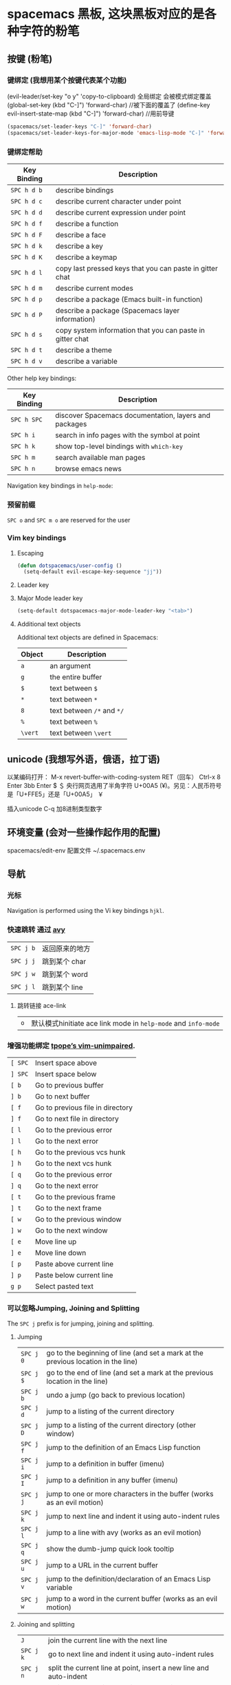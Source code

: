 * spacemacs 黑板, 这块黑板对应的是各种字符的粉笔
** 按键 (粉笔)
*** 键绑定 (我想用某个按键代表某个功能)
    (evil-leader/set-key "o y" 'copy-to-clipboard)
    全局绑定 会被模式绑定覆盖
     (global-set-key (kbd "C-]") 'forward-char)
     //被下面的覆盖了
     (define-key evil-insert-state-map (kbd "C-]") 'forward-char)
     //用前导键
  #+BEGIN_SRC emacs-lisp
    (spacemacs/set-leader-keys "C-]" 'forward-char)
    (spacemacs/set-leader-keys-for-major-mode 'emacs-lisp-mode "C-]" 'forward-char)
  #+END_SRC
*** 键绑定帮助
  | Key Binding | Description                                               |
  |-------------+-----------------------------------------------------------|
  | ~SPC h d b~ | describe bindings                                         |
  | ~SPC h d c~ | describe current character under point                    |
  | ~SPC h d d~ | describe current expression under point                   |
  | ~SPC h d f~ | describe a function                                       |
  | ~SPC h d F~ | describe a face                                           |
  | ~SPC h d k~ | describe a key                                            |
  | ~SPC h d K~ | describe a keymap                                         |
  | ~SPC h d l~ | copy last pressed keys that you can paste in gitter chat  |
  | ~SPC h d m~ | describe current modes                                    |
  | ~SPC h d p~ | describe a package (Emacs built-in function)              |
  | ~SPC h d P~ | describe a package (Spacemacs layer information)          |
  | ~SPC h d s~ | copy system information that you can paste in gitter chat |
  | ~SPC h d t~ | describe a theme                                          |
  | ~SPC h d v~ | describe a variable                                       |

  Other help key bindings:

  | Key Binding | Description                                           |
  |-------------+-------------------------------------------------------|
  | ~SPC h SPC~ | discover Spacemacs documentation, layers and packages |
  | ~SPC h i~   | search in info pages with the symbol at point         |
  | ~SPC h k~   | show top-level bindings with =which-key=              |
  | ~SPC h m~   | search available man pages                            |
  | ~SPC h n~   | browse emacs news                                     |

  Navigation key bindings in =help-mode=:

*** 预留前缀
    ~SPC o~ and ~SPC m o~ are reserved for the user
*** Vim key bindings
**** Escaping
     #+BEGIN_SRC emacs-lisp
       (defun dotspacemacs/user-config ()
         (setq-default evil-escape-key-sequence "jj"))
     #+END_SRC

**** Leader key
**** Major Mode leader key
     #+BEGIN_SRC emacs-lisp
       (setq-default dotspacemacs-major-mode-leader-key "<tab>")
     #+END_SRC

**** Additional text objects
     Additional text objects are defined in Spacemacs:

     | Object  | Description                |
     |---------+----------------------------|
     | ~a~     | an argument                |
     | ~g~     | the entire buffer          |
     | ~$~     | text between =$=           |
     | ~*~     | text between =*=           |
     | ~8~     | text between =/*= and =*/= |
     | ~%~     | text between =%=           |
     | ~\vert~ | text between =\vert=       |

** unicode (我想写外语，俄语，拉丁语)
   以某编码打开： M-x revert-buffer-with-coding-system RET（回车）
   Ctrl-x 8 Enter 3bb Enter
   $ ＄ 央行网页选用了半角字符 U+00A5 (¥)。另见：人民币符号是「U+FFE5」还是「U+00A5」 ￥
   
   插入unicode C-q 加8进制类型数字
** 环境变量 (会对一些操作起作用的配置)
   spacemacs/edit-env 
   配置文件  ~/.spacemacs.env
** 导航 
*** 光标
    Navigation is performed using the Vi key bindings ~hjkl~.
*** 快速跳转 通过 [[https://github.com/abo-abo/avy][avy]] 
    | ~SPC j b~   | 返回原来的地方 |
    | ~SPC j j~   | 跳到某个 char  |
    | ~SPC j w~   | 跳到某个  word |
    | ~SPC j l~   | 跳到某个  line |

**** 跳转链接 ace-link 
     | ~o~         | 默认模式hinitiate ace link mode in =help-mode= and =info-mode= |

*** 增强功能绑定 [[https://github.com/tpope/vim-unimpaired][tpope’s vim-unimpaired]].
    | ~[ SPC~     | Insert space above               |
    | ~] SPC~     | Insert space below               |
    | ~[ b~       | Go to previous buffer            |
    | ~] b~       | Go to next buffer                |
    | ~[ f~       | Go to previous file in directory |
    | ~] f~       | Go to next file in directory     |
    | ~[ l~       | Go to the previous error         |
    | ~] l~       | Go to the next error             |
    | ~[ h~       | Go to the previous vcs hunk      |
    | ~] h~       | Go to the next vcs hunk          |
    | ~[ q~       | Go to the previous error         |
    | ~] q~       | Go to the next error             |
    | ~[ t~       | Go to the previous frame         |
    | ~] t~       | Go to the next frame             |
    | ~[ w~       | Go to the previous window        |
    | ~] w~       | Go to the next window            |
    | ~[ e~       | Move line up                     |
    | ~] e~       | Move line down                   |
    | ~[ p~       | Paste above current line         |
    | ~] p~       | Paste below current line         |
    | ~g p~       | Select pasted text               |

*** 可以忽略Jumping, Joining and Splitting
    The ~SPC j~ prefix is for jumping, joining and splitting.

**** Jumping
     | ~SPC j 0~   | go to the beginning of line (and set a mark at the previous location in the line) |
     | ~SPC j $~   | go to the end of line (and set a mark at the previous location in the line)       |
     | ~SPC j b~   | undo a jump (go back to previous location)                                        |
     | ~SPC j d~   | jump to a listing of the current directory                                        |
     | ~SPC j D~   | jump to a listing of the current directory (other window)                         |
     | ~SPC j f~   | jump to the definition of an Emacs Lisp function                                  |
     | ~SPC j i~   | jump to a definition in buffer (imenu)                                            |
     | ~SPC j I~   | jump to a definition in any buffer (imenu)                                        |
     | ~SPC j j~   | jump to one or more characters in the buffer (works as an evil motion)            |
     | ~SPC j k~   | jump to next line and indent it using auto-indent rules                           |
     | ~SPC j l~   | jump to a line with avy (works as an evil motion)                                 |
     | ~SPC j q~   | show the dumb-jump quick look tooltip                                             |
     | ~SPC j u~   | jump to a URL in the current buffer                                               |
     | ~SPC j v~   | jump to the definition/declaration of an Emacs Lisp variable                      |
     | ~SPC j w~   | jump to a word in the current buffer (works as an evil motion)                    |

**** Joining and splitting
     | ~J~         | join the current line with the next line                                 |
     | ~SPC j k~   | go to next line and indent it using auto-indent rules                    |
     | ~SPC j n~   | split the current line at point, insert a new line and auto-indent       |
     | ~SPC j o~   | split the current line at point but let point on current line            |
     | ~SPC j s~   | split a quoted string or s-expression in place                           |
     | ~SPC j S~   | split a quoted string or s-expression, insert a new line and auto-indent |

*** 窗口操作 SPC w 
    黄金分割 golden-ratio

*** 缓存和文件　Buffers and Files
**** Buffers manipulation key bindings
     Buffer manipulation commands (start with ~b~):

     | Key Binding     | Description                                                              |
     |-----------------+--------------------------------------------------------------------------|
     | ~SPC TAB~       | switch to alternate buffer in the current window (switch back and forth) |
     | ~SPC b b~       | switch to a buffer                                                       |
     | ~SPC b d~       | kill the current buffer (does not delete the visited file)               |
     | ~SPC u SPC b d~ | kill the current buffer and window (does not delete the visited file)    |
     | ~SPC b D~       | kill a visible buffer using [[https://github.com/abo-abo/ace-window][ace-window]]                                   |
     | ~SPC u SPC b D~ | kill a visible buffer and its window using [[https://github.com/abo-abo/ace-window][ace-window]]                    |
     | ~SPC b C-d~     | kill other buffers                                                       |
     | ~SPC b C-D~     | kill buffers using a regular expression                                  |
     | ~SPC b e~       | erase the content of the buffer (ask for confirmation)                   |
     | ~SPC b h~       | open =*spacemacs*= home buffer                                           |
     | ~SPC b H~       | open or select the =*Help*= buffer                                       |
     | ~SPC b n~       | switch to next buffer avoiding special buffers                           |
     | ~SPC b m~       | open =*Messages*= buffer                                                 |
     | ~SPC u SPC b m~ | kill all buffers and windows except the current one                      |
     | ~SPC b M~       | kill all buffers matching the regexp                                     |
     | ~SPC b p~       | switch to previous buffer avoiding special buffers                       |
     | ~SPC b P~       | copy clipboard and replace buffer (useful when pasting from a browser)   |
     | ~SPC b R~       | revert the current buffer (reload from disk)                             |
     | ~SPC b s~       | switch to the =*scratch*= buffer (create it if needed)                   |
     | ~SPC b u~       | reopen the most recently killed file buffer                              |
     | ~SPC b w~       | toggle read-only (writable state)                                        |
     | ~SPC b x~       | kill the current buffer and window (does not delete the visited file)    |
     | ~SPC b Y~       | copy whole buffer to clipboard (useful when copying to a browser)        |
     | ~z f~           | Make current function or comments visible in buffer as much as possible  |

**** 文件操作
**** 框架操作 Frame manipulation commands (start with ~F~): 
**** 配置文件操作 SPC f e
     Convenient key bindings are located under the prefix ~SPC f e~ to quickly
     navigate between =Emacs= and Spacemacs specific files.

*** 书签 SPC f b
    | ~C-d~       | delete the selected bookmark                 |
    | ~C-e~       | edit the selected bookmark                   |
    | ~C-f~       | toggle filename location                     |
    | ~C-o~       | open the selected bookmark in another window |

    To save a new bookmark, just type the name of the bookmark and press ~RET~.

*** 视图文档
    =doc-view-mode= is a built-in major mode to view DVI, PostScript (PS), PDF,
    OpenDocument, and Microsoft Office documents.

    | Key Binding | Description                              |
    |-------------+------------------------------------------|
    | ~/~         | search forward                           |
    | ~?~         | search backward                          |
    | ~+~         | enlarge                                  |
    | ~-~         | shrink                                   |
    | ~gg~        | go to first page                         |
    | ~G~         | go to last page                          |
    | ~gt~        | go to page number                        |
    | ~h~         | previous page                            |
    | ~H~         | adjust to height                         |
    | ~j~         | next line                                |
    | ~k~         | previous line                            |
    | ~K~         | kill proc and buffer                     |
    | ~l~         | next page                                |
    | ~n~         | go to next search occurrence             |
    | ~N~         | go to previous search occurrence         |
    | ~P~         | fit page to window                       |
    | ~r~         | revert                                   |
    | ~W~         | adjust to width                          |
    | ~C-d~       | scroll down                              |
    | ~C-k~       | kill proc                                |
    | ~C-u~       | scroll up                                |
    | ~C-c C-c~   | toggle display text and image display    |
    | ~C-c C-t~   | open new buffer with doc’s text contents |

** 自动保存
*** Frequency of auto-saving
    By default auto-saving of files is performed every 300 characters and
    every 30 seconds of idle time which can be changed by setting to a
    new value the variables =auto-save-interval= and =auto-save-timeout=
    respectively.

*** Location of auto-saved files
    Auto-save of modified files can be performed in-place on the original file
    itself /or/ in the cache directory (in this case the original file will remain
    unsaved). By default Spacemacs auto-save the file in the cache directory.

    To modify the location set the variable =dotspacemacs-auto-save-file-location=
    to =original= or =cache=.

    Local files are auto-saved in a sub-directory called =site= in the =cache=
    directory whereas remote files (i.e. files edited over TRAMP) are auto-saved
    in a sub-directory called =dist=.

*** Disable auto-save
    To disable auto-saving set the variable =dotspacemacs-auto-save-file-location=
    to =nil=.

    You can toggle auto-save in a buffer by calling the command =auto-save-mode=.

** 搜索SPC s
*** 搜索工具
**** 有用的功能
     | ~SPC r l~              | 重新显示上次的搜索结果                                       |
     | ~SPC r s~ or ~SPC s l~ | resume search buffer (completion or converted search buffer) |
     | ~SPC s `~              | 返回原来的地方            |
*** 通过语义列出符号 Listing symbols by semantic SPC s j
** 编辑
*** 粘贴文本
**** 上下文粘贴
     打开配置　 =dotspacemacs-enable-paste-transient-state= to =t=

     | ~p~ or ~P~ | 粘贴       |
     | ~C-j~      | 粘贴上一个 |
     | ~C-k~      | 粘贴下一个 |

**** 自动缩进粘贴文本
     默认是自动缩进的，如不需要，可以加universal argument

     配置变量 =spacemacs-indent-sensitive-modes= 
*** 文本操作 (start with ~x~)
    | ~SPC x j c~ | 居中对齐 |
    | ~SPC x l s~ | 排序     |
    | ~SPC x l u~ | 去重     |
    | ~SPC x o~   | 跳转链接 |
    | ~SPC x u~   | 小写     |
    | ~SPC x U~   | 大写     |
    | ~SPC x w c~ | 多少字   |

*** 文本输入 (start with ~i~)
*** 缩放
    Text Frame
*** 数字加减
    | ~SPC n +~   | increase the number under point by one and initiate transient state |
    | ~SPC n -~   | decrease the number under point by one and initiate transient state |
    (i.e. ~10 SPC n +~ will add 10 to the number under point).

*** 拼写检查
     [[https://github.com/syl20bnr/spacemacs/blob/develop/layers/%2Bcheckers/spell-checking/README.org][spell checking]] layer
*** 选区 v
*** 缩放显示区域 (start with ~n~)
    | ~SPC n f~ | 显示函数            |
    | ~SPC n p~ | 显示 page           |
    | ~SPC n r~ | 显示　selected text |
    | ~SPC n w~ | 撤销，全部显示      |
*** 替换 
**** 可视化替换 iedit
     选中要替换的词，按 SPC s e
     删除替换: ~v w w SPC s e S "toto" ESC ESC~
**** 选中替换 <>s//新词/

*** 文件重命名
    It is possible to batch rename files in a directory using =wdired= from an
    =helm= session:
    - browse for a directory using ~SPC f f~
    - enter =wdired= with ~C-c C-e~
    - edit the file names and use ~C-c C-c~ to confirm the changes
    - use ~C-c C-k~ to abort any changes
      
*** 注释 SPC c
    改变注释样式
    
    #+BEGIN_SRC emacs-lisp
      (add-hook 'c-mode-common-hook
                (lambda ()
                  ;; Preferred comment style
                  (setq comment-start "// "
                        comment-end "")))

    #+END_SRC
          
或者
    #+BEGIN_SRC emacs-lisp
      (defun my-c-mode-hook ()
        (c-set-style "bsd")
        (setq tab-width 4)
        (c-set-offset 'case-label '+)
        (setq c-basic-offset tab-width)
        (setq comment-start "//")
        (setq comment-end "")
        (setq comment-column 80))
      (add-hook 'c-mode-hook #'my-c-mode-hook)
#+END_SRC
*** 正则表达式
    Spacemacs uses the packages [[https://github.com/joddie/pcre2el][pcre2el]] to manipulate regular expressions. It is
    useful when working with =Emacs Lisp= buffers since it allows to easily converts
    =PCRE= (Perl Compatible RegExp) to Emacs RegExp or =rx=. It can also be used to
    “explain” a PCRE RegExp around point in =rx= form.

    The key bindings start with ~SPC x r~ and have the following mnemonic structure:
    - ~SPC x r <source> <target>~ convert from source to target
    - ~SPC x r~ do what I mean

    | Key Binding   | Function                                                                               |
    |---------------+----------------------------------------------------------------------------------------|
    | ~SPC x r /~   | Explain the regexp around point with =rx=                                              |
    | ~SPC x r '​~   | Generate strings given by a regexp given this list is finite                           |
    | ~SPC x r t~   | Replace regexp around point by the =rx= form or vice versa                             |
    | ~SPC x r x~   | Convert regexp around point in =rx= form  and display the result in the minibuffer     |
    | ~SPC x r c~   | Convert regexp around point to the other form and display the result in the minibuffer |
    | ~SPC x r e /~ | Explain Emacs Lisp regexp                                                              |
    | ~SPC x r e '​~ | Generate strings from Emacs Lisp regexp                                                |
    | ~SPC x r e p~ | Convert Emacs Lisp regexp to PCRE                                                      |
    | ~SPC x r e t~ | Replace Emacs Lisp regexp by =rx= form or vice versa                                   |
    | ~SPC x r e x~ | Convert Emacs Lisp regexp to =rx= form                                                 |
    | ~SPC x r p /~ | Explain PCRE regexp                                                                    |
    | ~SPC x r p '​~ | Generate strings from PCRE regexp                                                      |
    | ~SPC x r p e~ | Convert PCRE regexp to Emacs Lisp                                                      |
    | ~SPC x r p x~ | Convert PCRE to =rx= form                                                              |

    Deletion is configured to send deleted files to system trash.

    On OS X the =trash= program is required. It can be installed with [[https://brew.sh/][homebrew]] with
    the following command:

    #+BEGIN_SRC sh
      $ brew install trash
    #+END_SRC

    To disable the trash you can set the variable =delete-by-moving-to-trash= to
    =nil= in your =~/.spacemacs=.
*** 编辑Lisp code
    Editing of lisp code is provided by [[https://github.com/syl20bnr/evil-lisp-state][evil-lisp-state]].

    Commands will set the current state to =lisp state= where different commands
    combo can be repeated without pressing on ~SPC k~.

    When in =lisp state= the color of the mode-line changes to pink.

    Examples:
    - to slurp three times while in normal state: ~SPC k 3 s~
    - to wrap a symbol in parentheses then slurp two times: ~SPC k w 2 s~

    *Note*: The =lisp state= commands are available in /any/ modes! Try it out.

**** Lisp Key Bindings
***** Lisp state key bindings
      These commands automatically switch to =lisp state=.

      | Key Binding | Function                                                            |
      |-------------+---------------------------------------------------------------------|
      | ~SPC k %~   | evil jump item                                                      |
      | ~SPC k :~   | ex command                                                          |
      | ~SPC k (~   | insert expression before (same level as current one)                |
      | ~SPC k )~   | insert expression after (same level as current one)                 |
      | ~SPC k $~   | go to the end of current sexp                                       |
      | ~SPC k ` k~ | hybrid version of push sexp (can be used in non lisp dialects)      |
      | ~SPC k ` p~ | hybrid version of push sexp (can be used in non lisp dialects)      |
      | ~SPC k ` s~ | hybrid version of slurp sexp (can be used in non lisp dialects)     |
      | ~SPC k ` t~ | hybrid version of transpose sexp (can be used in non lisp dialects) |
      | ~SPC k 0~   | go to the beginning of current sexp                                 |
      | ~SPC k a~   | absorb expression                                                   |
      | ~SPC k b~   | forward barf expression                                             |
      | ~SPC k B~   | backward barf expression                                            |
      | ~SPC k c~   | convolute expression                                                |
      | ~SPC k ds~  | delete symbol                                                       |
      | ~SPC k Ds~  | backward delete symbol                                              |
      | ~SPC k dw~  | delete word                                                         |
      | ~SPC k Dw~  | backward delete word                                                |
      | ~SPC k dx~  | delete expression                                                   |
      | ~SPC k Dx~  | backward delete expression                                          |
      | ~SPC k e~   | unwrap current expression and kill all symbols after point          |
      | ~SPC k E~   | unwrap current expression and kill all symbols before point         |
      | ~SPC k h~   | previous symbol                                                     |
      | ~SPC k H~   | go to previous sexp                                                 |
      | ~SPC k i~   | switch to =insert state=                                            |
      | ~SPC k I~   | go to beginning of current expression and switch to =insert state=  |
      | ~SPC k j~   | next closing parenthesis                                            |
      | ~SPC k J~   | join expression                                                     |
      | ~SPC k k~   | previous opening parenthesis                                        |
      | ~SPC k l~   | next symbol                                                         |
      | ~SPC k L~   | go to next sexp                                                     |
      | ~SPC k p~   | paste after                                                         |
      | ~SPC k P~   | paste before                                                        |
      | ~SPC k r~   | raise expression (replace parent expression by current one)         |
      | ~SPC k s~   | forward slurp expression                                            |
      | ~SPC k S~   | backward slurp expression                                           |
      | ~SPC k t~   | transpose expression                                                |
      | ~SPC k u~   | undo                                                                |
      | ~SPC k U~   | got to parent sexp backward                                         |
      | ~SPC k C-r~ | redo                                                                |
      | ~SPC k v~   | switch to =visual state=                                            |
      | ~SPC k V~   | switch to =visual line state=                                       |
      | ~SPC k C-v~ | switch to =visual block state=                                      |
      | ~SPC k w~   | wrap expression with parenthesis                                    |
      | ~SPC k W~   | unwrap expression                                                   |
      | ~SPC k y~   | copy expression                                                     |

***** Emacs lisp specific key bindings

      | Key Binding | Function                                   |
      |-------------+--------------------------------------------|
      | ~SPC m e $~ | go to end of line and evaluate last sexp   |
      | ~SPC m e b~ | evaluate buffer                            |
      | ~SPC m e c~ | evaluate current form (a =def= or a =set=) |
      | ~SPC m e e~ | evaluate last sexp                         |
      | ~SPC m e f~ | evaluate current defun                     |
      | ~SPC m e l~ | go to end of line and evaluate last sexp   |
      | ~SPC m e r~ | evaluate region                            |

      | Key Binding | Function                                           |
      |-------------+----------------------------------------------------|
      | ~SPC m g g~ | go to definition                                   |
      | ~SPC m g G~ | go to definition in another window                 |
      | ~SPC m h h~ | describe elisp thing at point (show documentation) |
      | ~SPC m t b~ | execute buffer tests                               |
      | ~SPC m t q~ | ask for test function to execute                   |

    There are some added mouse features set for the line number margin (if shown):
    - single click in line number margin visually selects the entire line
    - drag across line number masusually selally selrgin visually selects the region
    - double click in line numbsually seler margin visually select the current code block

** 工程管理 SPC p
** 暂存器  SPC r
   | ~SPC r e~   | show evil yank and named registers |
   | ~SPC r m~   | show marks register                |
   | ~SPC r r~   | show helm register                 |
   | ~SPC r y~   | show kill ring                     |

   Spacemacs has support for [[http://editorconfig.org/][EditorConfig]], a configuration file to “define and
   maintain consistent coding styles between different editors and IDEs.”
   To enable this feature, [[https://github.com/editorconfig/editorconfig-core-c/blob/master/INSTALL.md][install the editorconfig command]].

   To customize your editorconfig experience, read [[https://github.com/editorconfig/editorconfig-emacs/blob/master/README.md#customize][the editorconfig-emacs package’s
   documentation]].

** Emacs 服务
*** 连接服务 emacsclient -c
*** 保证服务不关闭
    #+BEGIN_SRC emacs-lisp
      配置
      (setq-default dotspacemacs-persistent-server t)
    #+END_SRC


    | ~SPC q q~  | Quit Emacs and kill the server, prompt for changed buffers to save       |
    | ~SPC q Q~  | Quit Emacs and kill the server, lose all unsaved changes.                |
    | ~SPC q r~  | Restart both Emacs and the server, prompting to save any changed buffers |
    | ~SPC q s~  | Save the buffers, quit Emacs and kill the server                         |
    | ~SPC q f~  | Kill the current frame                                                   |
    | ~SPC q t~  | Restart Emacs and debug with --with-timed-requires                       |
    | ~SPC q T~  | Restart Emacs and debug with --adv-timers                                |

*** 关闭服务
    #+BEGIN_SRC emacs-lisp
      (setq-default dotspacemacs-enable-server nil)
    #+END_SRC

** 调试
*** 加载有错误
    emacs --debug-init
*** 更新包后有错，要重新编译安装包
    spacemacs/recompile-elpa
** 编程功能
*** 代码跳转　gtags
**** 安装
***** GNU Global (gtags)
   To use gtags, you first have to install [[https://www.gnu.org/software/global/download.html][GNU Global]].

   You can install =global= from the software repository of your OS; however, many
   OS distributions are out of date, and you will probably be missing support for
   =pygments= and =exuberant ctags=, and thus support for many languages. We
   recommend installing from source. If not for example to install on Ubuntu:

   #+begin_src sh
     sudo apt-get install global
   #+end_src

****** Install on OSX using Homebrew
   #+begin_src sh options
     brew install global --with-pygments --with-ctags
   #+end_src

****** Install on *nix from source
******* Install recommended dependencies
   To take full advantage of global you should install 2 extra packages in
   addition to global: pygments and ctags (exuberant). You can do this using
   your normal OS package manager, e.g., on Ubuntu

   #+BEGIN_SRC sh
     sudo apt-get install exuberant-ctags python-pygments
   #+END_SRC


******* Install with recommended features
   Download the latest tar.gz archive, then run these commands:

   #+BEGIN_SRC sh
     tar xvf global-6.5.3.tar.gz
     cd global-6.5.3
     ./configure --with-exuberant-ctags=/usr/bin/ctags
     make
     sudo make install
   #+END_SRC

******* Configure your environment to use pygments and ctags
   To be able to use =pygments= and =ctags=, you need to copy the sample
   =gtags.conf= either to =/etc/gtags.conf= or =$HOME/.globalrc=. For example:

   #+begin_src sh
     cp gtags.conf ~/.globalrc
   #+end_src

   Additionally you should define GTAGSLABEL in your shell startup file e.g.
   with sh/ksh:

   #+begin_src sh
     echo export GTAGSLABEL=pygments >> .profile
   #+end_src

****** Conflict between =ctags= and emacs's =etags= binary
   If you installed =emacs= from source after =ctags=, your original =ctags= binary
   is probably replaced by emacs's =etags=. To get around this you will need to
   configure =emacs= as following before installing:

   #+begin_src sh
     ./configure --program-transform-name='s/^ctags$/ctags.emacs/'
   #+end_src

   To check if you have the correct version of =ctags= execute:

   #+begin_src sh
     ctags --version | grep Exuberant
   #+end_src

   If yo do not get any output then it means you have the wrong =ctags= and must
   install it again.

***** Emacs Configuration
   To use this configuration layer, add it to your =~/.spacemacs=. You
   will need to add =gtags= to the existing =dotspacemacs-configuration-layers=.

   #+begin_src emacs-lisp
     (setq dotspacemacs-configuration-layers
           '( ;; ...
             gtags
              ;; ...
             ))
   #+end_src

****** Disabling by default
   If =ggtags-mode= is too intrusive you can disable it by default, by setting the
   layer variable =gtags-enable-by-default= to =nil=.

   #+BEGIN_SRC emacs-lisp
     (setq-default dotspacemacs-configuration-layers
       '((gtags :variables gtags-enable-by-default t)))
   #+END_SRC

   This variable can also be set as a file-local or directory-local variable for
   additional control per project.

**** 使用
   - 首先创建 gtags 数据库文件
     运行 =helm-gtags-create-tags= ~SPC m g c~.
     If the language is not directly supported by GNU Global, you
     can choose =ctags= or =pygments= as a backend to generate tag database.
     如果 =global= 不支持 此语言，那么可以换工具, 或者在终端执行

   - From inside terminal, runs gtags at your project root in terminal:
   #+BEGIN_SRC sh
     cd /path/to/project/root
     gtags
   #+END_SRC

     If the language is not directly supported by =gtags=, and you have not set the
     GTAGSLABEL environment variable, use this command instead:
     如果不支持某语言，用插件来增强
   #+BEGIN_SRC sh
     gtags --gtagslabel=pygments
   #+END_SRC

****** Language Support
******* Built-in languages
   If you do not have =ctags= or =pygments= enabled gtags will only produce
   tags for the following languages:

   - asm
   - c/c++
   - java
   - php
   - yacc

******* Exuberant ctags languages
   If you have enabled =exuberant ctags= and use that as the backend (i.e.,
   =GTAGSLABEL=ctags= or =--gtagslabel=ctags=) the following additional languages
   will have tags created for them:

   - c#
   - erlang
   - javascript
   - common-lisp
   - emacs-lisp
   - lua
   - ocaml
   - python
   - ruby
   - scheme
   - vimscript
   - windows-scripts (.bat .cmd files)

******* Universal ctags languages
        如果是最新的，还会增加以下语言
   If instead you installed you the newer/beta =universal ctags= and use that
   as the backend (i.e., GTAGSLABEL=ctags or --gtagslabel=ctags) the following
   additional languages will have tags created for them:

   - clojure
   - d
   - go
   - rust

******* Pygments languages (plus symbol and reference tags)
   In order to look up symbol references for any language not in the built in
   parser you must use the pygments backend. When this backend is used global
   actually uses both ctags and pygments to find the definitions and uses of
   functions and variables as well as "other symbols".

   If you enabled pygments (the best choice) and use that as the backend (i.e.,
   =GTAGSLABEL=pygments= or =--gtagslabel=pygments=) the following additional
   languages will have tags created for them:

   - elixir
   - fsharp
   - haskell
   - octave
   - racket
   - scala
   - shell-scripts
   - tex

***** Eldoc integration
   This layer also integrates =ggtags= for its Eldoc feature. That means, when
   writing code, you can look at the minibuffer (at the bottom) and see variable
   and function definition of the symbol the cursor is on. However, this feature is
   only activated for programming modes that are not one of these languages:

   - C
   - C++
   - Common Lisp
   - Emacs Lisp
   - Python
   - Ruby

   Since these modes have better Eldoc integration already.

   In addition, if output from =compile= (bound to ~SPC c C~), =shell-command=
   (bound to ~SPC !~ and ~M-!~) or =async-shell-command= (bound to ~M-&~) commands
   contains symbol in your project, you move cursor on such symbol and use any of
   the gtags commands.
**** 键盘绑定
   | ~SPC m g C~ | create a tag database 第一步，创建标记文件                                   |
   | ~SPC m g f~ | jump to a file in tag database    跳到包含那个 tag 的文件                     |
   | ~SPC m g g~ | jump to a location based on context       这个更精确，调到函数定义           |
   | ~SPC m g G~ | jump to a location based on context (open another window) 另个窗口           |
   | ~SPC m g d~ | find definitions                      跟上面没区别                           |
   | ~SPC m g i~ | present tags in current function only 这个给你选一下 tag 链表,表示可能它会认错 |
   | ~SPC m g l~ | jump to definitions in file           如果这个 tag 是本文件定义的，这个可以用  |
   | ~SPC m g n~ | jump to next location in context stack                                       |
   | ~SPC m g p~ | jump to previous location in context stack                                   |
   | ~SPC m g r~ | find references                         有几个人用了这函数                   |
   | ~SPC m g R~ | resume previous helm-gtags session       看看 tags 文件中有多少 tag            |
   | ~SPC m g s~ | select any tag in a project retrieved by gtags 看看 tags 文件中有多少 tag      |
   | ~SPC m g S~ | show stack of visited locations                                              |
   | ~SPC m g y~ | find symbols   状态栏显示符号                                                |
   | ~SPC m g u~ | manually update tag database 手动更新 tag 数据库                               |
 | 〜SPC n  - 〜 | 减少指示点下的数量并启动暂态 |
 参数（即〜10 SPC n +〜将点数加 10）
*** 代码折叠
    zm      折叠
    zo      展开折叠
    zO     对所在范围内所有嵌套的折叠点展开
    [z       到当前打开的折叠的开始处。
    ]z       到当前打开的折叠的末尾处。
    zj       向下移动。到达下一个折叠的开始处。关闭的折叠也被计入。
    zk      向上移动到前一折叠的结束处。关闭的折叠也被计入。
    zf      创建折叠，比如在 marker 方式下：
    zd      删除 (delete) 在光标下的折叠。仅当 'foldmethod' 设为 "manual" 或 "marker" 时有效。
    zD     循环删除 (Delete) 光标下的折叠，即嵌套删除折叠。
    zE     除去 (Eliminate) 窗口里“所有”的折叠。
** 帮助
*** 手册 SPC h m 
* layers
** pdf layer
*** 特征:
 - Searching and slicing with =occur=.
 - Show document headings in outline buffer.
 - Manipulate annotations.(注释)
 - Fit PDF to screen.(全屏)
*** Key bindings
  If you use Emacs editing style, check the key bindings at the [[https://github.com/politza/pdf-tools#some-keybindings][pdf-tools page]].
**** PDF View
  | *Key Binding*        | *Description*                             |
  |----------------------+-------------------------------------------|
  | *Navigation*         |                                           |
  |----------------------+-------------------------------------------|
  | ~M-SPC~ or ~s-M-SPC~ | pdf-tools transient state                 |
  | ~0/$~                | Left/right full scroll                    |
  | ~J~                  | Move to next page                         |
  | ~K~                  | Move to previous page                     |
  | ~u~                  | Scroll page up                            |
  | ~d~                  | Scroll page down                          |
  | ~gg~                 | Go to the first page                      |
  | ~G~                  | Go to the last page                       |
  | ~gt~                 | Go to page                                |
  | ~gl~                 | Go to label (usually the line as printed) |
  | ~C-u~                | Scroll up                                 |
  | ~C-d~                | Scroll down                               |
  | ~``~                 | Go to last page in the history            |
  | ~m~                  | Set mark                                  |
  | ~'~                  | Go to mark                                |
  | ~y~                  | Yank selected region                      |
  |----------------------+-------------------------------------------|
  | *Search*             |                                           |
  |----------------------+-------------------------------------------|
  | ~/~                  | Search forward                            |
  | ~?~                  | Search backward                           |
  |----------------------+-------------------------------------------|
  | *Actions*            |                                           |
  |----------------------+-------------------------------------------|
  | ~o~                  | Follow link                               |
  | ~O~                  | Show outline                              |
  | ~r~                  | Refresh file                              |
  |----------------------+-------------------------------------------|
  | *Zoom*               |                                           |
  |----------------------+-------------------------------------------|
  | ~+/-~                | Zoom in/out                               |
  | ~zr~                 | Reset zoom                                |
  |----------------------+-------------------------------------------|

  /For evil users/: Note that the search keys activate =isearch=, which works
  differently from the default Evil search. To go to the next match, use ~C-s~.

**** Leader keys
  | *Key Binding*         | *Description*                             |
  |-----------------------+-------------------------------------------|
  | *Slicing*             |                                           |
  |-----------------------+-------------------------------------------|
  | ~SPC m s m~           | Set slice using mouse                     |
  | ~SPC m s b~           | Set slice from bounding box               |
  | ~SPC m s r~           | Reset slice                               |
  |-----------------------+-------------------------------------------|
  | *Annotations*         |                                           |
  |-----------------------+-------------------------------------------|
  | ~SPC m a D~           | Delete annotation (select it with mouse)  |
  | ~SPC m a a~           | List all attachments in a dired buffer    |
  | ~SPC m a h~           | Highlight visual selection                |
  | ~SPC m a l~           | List all annotations                      |
  | ~SPC m a m~           | Add markup annotation to visual selection |
  | ~SPC m a o~           | Strikeout visual selection                |
  | ~SPC m a s~           | Add squiggly to visual selection          |
  | ~SPC m a t~           | Add annotation text                       |
  | ~SPC m a u~           | Underline to visual selection             |
  |-----------------------+-------------------------------------------|
  | *Fit image to window* |                                           |
  |-----------------------+-------------------------------------------|
  | ~SPC m f w~           | Fit width to window                       |
  | ~SPC m f h~           | Fit height to window                      |
  | ~SPC m f p~           | Fit page to window                        |
  |-----------------------+-------------------------------------------|
  | *Other*               |                                           |
  |-----------------------+-------------------------------------------|
  | ~SPC m n~             | Toggle night view mode                    |
  | ~SPC m s~             | Run =pdf-occur=                           |
  | ~SPC m p~             | Display print version                     |

**** Outline buffer mode

  | *Key Binding* | *Description*                                         |
  |---------------+-------------------------------------------------------|
  | ~S-tab~       | Expand all trees                                      |
  | ~RET~         | Follow link                                           |
  | ~M-RET~       | Follow link and close outline window                  |
  | ~o~           | Go to pdf view window                                 |
  | ~``~          | Move to the heading correspondent to the current page |
  | ~''~          | Move to the heading correspondent to the current page |
  | ~f~           | Go to selected heading without leaving outline buffer |
  | ~F~           | Enable follow mode                                    |
  | ~q~           | Quit                                                  |
  | ~Q~           | Quit and kill outline buffer                          |

  Note that you can use also typical Vim keys such as ~j~ and ~G~.

**** Annotation list mode

  | Key Binding | Description                   |
  |-------------+-------------------------------|
  | ~d~         | Mark for deletion             |
  | ~x~         | Apply action for marked items |
  | ~u~         | Unmark item                   |
  | ~q~         | Quit                          |

**** Occur mode

  | Key Binding | Description    |
  |-------------+----------------|
  | ~q~         | Quit           |
  | ~g~         | Refresh buffer |
  | ~r~         | Refresh buffer |

** epub layers
 | Key Binding | Description         |
 |-------------+---------------------|
 | ~<TAB>~     | Next link           |
 | ~<BACKTAB>~ | Previous link       |
 | ~H~ or ~[~  | Previous chapter    |
 | ~L~ or ~]~  | Next chapter        |
 | ~u~         | Scroll up           |
 | ~d~         | Scroll down         |
 | ~g m~       | Display metadata    |
 | ~g r~       | Re-render document  |
 | ~g t~       | Table of contents   |
 | ~g v~       | View source         |
 | ~g V~       | View content source |

 Hint: use ~SPC w c~ to center the buffer.

** 英汉转换 [[file:~/.emacs.d/private/companyenglish/][layers]]
   打开英语提示 (toggle-company-english-helper)
** 语法检查 syntax check
*** 语法提示开关
 By default tooltips are enabled and used whenever it is possible.
 You can disable them by setting the variable =syntax-checking-enable-tooltips=
 to =nil=:

 #+BEGIN_SRC emacs-lisp
   (setq-default dotspacemacs-configuration-layers
     '((syntax-checking :variables syntax-checking-enable-tooltips nil)))
 #+END_SRC

*** 默认提示配置
 #+BEGIN_SRC emacs-lisp
   (setq-default dotspacemacs-configuration-layers
     '((syntax-checking :variables syntax-checking-enable-by-default nil)))
 #+END_SRC

 If you want more fine-grained control, you can configure the variable
 =flycheck-global-modes= instead. Note that this variable should be manipulated
 in =dotspacemacs/user-config=.

*** 位图
 If the original flycheck fringe bitmaps are more to your liking, you can set the
 variable =syntax-checking-use-original-bitmaps= to =t=:

 #+BEGIN_SRC emacs-lisp
   (setq-default dotspacemacs-configuration-layers
     '((syntax-checking :variables syntax-checking-use-original-bitmaps t)))
 #+END_SRC

*** 键盘绑定
 | ~SPC e b~ | check for errors now                                         |
 | ~SPC e c~ | clear errors                                                 |
 | ~SPC e h~ | describe flycheck checker                                    |
 | ~SPC e l~ | display a list of all the errors                             |
 | ~SPC e L~ | display a list of all the errors and focus the errors buffer |
 | ~SPC e s~ | set flycheck checker                                         |
 | ~SPC e S~ | set flycheck checker executable                              |
 | ~SPC e v~ | verify flycheck setup                                        |
 | ~SPC t s~ | toggle flycheck                                              |
 | ~SPC e x~ | explain the error at point                                   |
** search engine
*** 配置默认浏览器  
    在 dotspacemacs/user-config段:

#+BEGIN_SRC emacs-lisp
  (setq browse-url-browser-function 'browse-url-generic
        engine/browser-function 'browse-url-generic
        browse-url-generic-program "google-chrome")
#+END_SRC
*** 配置搜索引擎 
    在 dotspacemacs/user-config

#+BEGIN_SRC emacs-lisp
  (push '(custom1
           :name "Custom Search Engine 1"
           :url "http://www.domain.com/s/stuff_sutff_remember_to_replace_search_candidate_with_%s")
          search-engine-alist)
#+END_SRC

** chrome
*** 实时预览 markdown 文件  flymd-flyit(不工作)
** asm layers
  语言高亮
  自动缩进
  自动完成
  查找文档 
  智能菜单 Imenu integration SPC s j 
| ~SPC m h h~ |查找命令文档 Look up the documentation for instruction at point |

** java layers
*** 集成开发工具ensime   
    1.在工程下执行 sbt ensimeConfig 生成项目
    2.emacs 打开服务并连接服务 ensime 就可以了, 多连接几次，可能在下载依赖
    下面这个可以放在第一个
    3.如要要用build 功能, 需配置，可以创建一个project/build.properties
    #+BEGIN_SRC scala
    sbt.version=1.2.6  
    #+END_SRC
    查看版本，可以在 sbt 命令行下，执行 sbtVersion
    这样就可以 build , 和执行了
*** 交互式构建工具 sbt 
    echo "deb https://dl.bintray.com/sbt/debian /" | sudo tee -a /etc/apt/sources.list.d/sbt.list
    sudo apt-key adv --keyserver hkp://keyserver.ubuntu.com:80 --recv 2EE0EA64E40A89B84B2DF73499E82A75642AC823
    sudo apt-get update
    sudo apt-get install sbt
    sbt repositories
*** 选择后端
    我选的是 ensime, 此工具可以管理好多类工程
**** sbt工程 
     安装 sbt
     
    #+BEGIN_SRC shell
      nix-env --install sbt
    #+END_SRC
**** gradle工程
     Refer to the [[https://ensime.org/build_tools/gradle/][Ensime installation instructions]] to install the =ensime-gradle=
**** 配置
     Follow [[https://ensime.github.io/build_tools/sbt/][the ENSIME configuration instructions]]. Spacemacs uses
**** 使用
     ~SPC SPC spacemacs/ensime-gen-and-restart~ or ~SPC m D r~ generates a new config
 for a project and starts the server. Afterwards ~SPC SPC ensime~ or ~SPC m D s~
 will suffice do the trick.
**** 注意
     ENSIME is originally built for Scala, so support for java is not complete, in
     particular refactoring doesn't work.
     ensime 原来是为 scala 语言服务的，Java不完善

*** Ensime key bindings
**** Search
  | Key Binding | Description                                         |
  |-------------+-----------------------------------------------------|
  | ~SPC m /~   | incremental search using =ensime-scalex= major mode |
  | ~SPC m ?~   | incremental search in all live buffers              |

**** Ensime Search Mode
  | Key Binding | Description                                                       |
  |-------------+-------------------------------------------------------------------|
  | ~C-j~       | Move to next match                                                |
  | ~C-k~       | Move to previous match                                            |
  | ~C-i~       | Insert at point import of current result                          |
  | ~RET~       | Jump to the target of the currently selected ensime-search-result |
  | ~C-q~       | Quit ensime search                                                |

**** sbt
  | Key Binding | Description         |
  |-------------+---------------------|
  | ~SPC m b .~ | sbt transient state |
  | ~SPC m b b~ | sbt command         |
  | ~SPC m b c~ | compile             |
  | ~SPC m b C~ | clean command       |
  | ~SPC m b i~ | switch to sbt shell |
  | ~SPC m b p~ | package command     |
  | ~SPC m b r~ | run command         |

**** Typecheck
  | Key Binding | Description                     |
  |-------------+---------------------------------|
  | ~SPC m c t~ | type check the current file     |
  | ~SPC m c T~ | type check all the open buffers |

**** Debug
  | Key Binding | Description                 |
  |-------------+-----------------------------|
  | ~SPC m d A~ | Attach to a remote debugger |
  | ~SPC m d b~ | set breakpoint              |
  | ~SPC m d B~ | clear breakpoint            |
  | ~SPC m d C~ | clear all breakpoints       |
  | ~SPC m d c~ | continue                    |
  | ~SPC m d i~ | inspect value at point      |
  | ~SPC m d n~ | next                        |
  | ~SPC m d o~ | step out                    |
  | ~SPC m d q~ | quit                        |
  | ~SPC m d r~ | run                         |
  | ~SPC m d s~ | step                        |
  | ~SPC m d t~ | backtrace                   |

  *Note:* These key bindings need a transient-state, PR welcome :-)

**** Errors

  | Key Binding | Description                                        |
  |-------------+----------------------------------------------------|
  | ~SPC m e e~ | print error at point                               |
  | ~SPC m e l~ | show all errors and warnings                       |
  | ~SPC m e s~ | switch to buffer containing the stack trace parser |

**** Goto

  | Key Binding | Description          |
  |-------------+----------------------|
  | ~SPC m g g~ | go to definition     |
  | ~SPC m g i~ | go to implementation |
  | ~SPC m g t~ | go to test           |

**** Print and yank types

  |-------------+--------------------------------|
  | ~SPC m h T~ | print full type name at point  |
  | ~SPC m h t~ | print short type name at point |
  | ~SPC m y T~ | yank full type name at point   |
  | ~SPC m y t~ | yank short type name at point  |

**** Documentation, Inspect

  | Key Binding | Description                            |
  |-------------+----------------------------------------|
  | ~SPC m h h~ | show documentation for symbol at point |
  | ~SPC m h u~ | show uses for symbol at point          |
  | ~SPC m i i~ | inspect type at point                  |
  | ~SPC m i I~ | inspect type in other frame            |
  | ~SPC m i p~ | inspect project package                |

**** Server

  | Key Binding | Description                                            |
  |-------------+--------------------------------------------------------|
  | ~SPC m D f~ | reload open files                                      |
  | ~SPC m D r~ | regenerate the =.ensime= and restart the ensime server |
  | ~SPC m D s~ | start ensime server                                    |

**** Refactoring

  | Key Binding | Description                                                          |
  |-------------+----------------------------------------------------------------------|
  | ~SPC m r a~ | add type annotation                                                  |
  | ~SPC m r f~ | format source                                                        |
  | ~SPC m r d~ | get rid of an intermediate variable (=ensime-refactor-inline-local=) |
  | ~SPC m r D~ | get rid of an intermediate variable (=ensime-undo-peek=)             |
  | ~SPC m r i~ | organize imports                                                     |
  | ~SPC m r m~ | extract a range of code into a method                                |
  | ~SPC m r r~ | rename a symbol project wide                                         |
  | ~SPC m r t~ | import type at point                                                 |
  | ~SPC m r v~ | extract a range of code into a variable                              |
  | ~SPC m z~   | expand/contract region                                               |

**** Tests

  | Key Binding | Description              |
  |-------------+--------------------------|
  | ~SPC m t a~ | test command (sbt)       |
  | ~SPC m t r~ | test quick command (sbt) |
  | ~SPC m t t~ | test only (sbt)          |

**** REPL

  | Key Binding | Description                                                         |
  |-------------+---------------------------------------------------------------------|
  | ~SPC m s a~ | ask for a file to be loaded in the REPL                             |
  | ~SPC m s b~ | send buffer to the REPL                                             |
  | ~SPC m s B~ | send buffer to the REPL and focus the REPL buffer in =insert state= |
  | ~SPC m s i~ | start or switch to the REPL inferior process                        |
  | ~SPC m s r~ | send region to the REPL                                             |
  | ~SPC m s R~ | send region to the REPL and focus the REPL buffer in =insert state= |
*** LSP Java
**** Code intelligence shorcuts

 | Key binding   | Description                           |
 |---------------+---------------------------------------|
 | ~SPC m g g~   | Go to definition                      |
 | ~SPC m g r~   | Find references                       |
 | ~SPC m g R~   | Peek references using ~lsp-ui~        |
 | ~SPC m g d~   | Goto type definition                  |
 | ~SPC m g a~   | Search type in project                |
 | ~SPC m g A~   | Search type in project using ~lsp-ui~ |
 | ~SPC m h h~   | Describe thing at point               |
 | ~SPC m e l~   | List project errors/warnings          |
 | ~SPC m p u~   | Refresh user settings                 |
 | ~SPC m e a~   | Execute code action                   |
 | ~SPC m q r~   | Restart workspace                     |
 | ~SPC m r o i~ | Organize imports                      |
 | ~SPC m r r~   | Rename symbol                         |
 | ~SPC m r a i~ | Add import                            |
 | ~SPC m r a m~ | Add unimplemented methods             |
 | ~SPC m r c p~ | Create parameter                      |
 | ~SPC m r c f~ | Create field                          |
 | ~SPC m r e c~ | Extract constant                      |
 | ~SPC m r e l~ | Extract local                         |
 | ~SPC m r e m~ | Extract method                        |
 | ~SPC m c c~   | Build project                         |
 | ~SPC m a n~   | Actionable notifications              |
 | ~SPC m =~     | Format code                           |

**** Debugger shorcuts

 | Key binding   | Description                     |
 |---------------+---------------------------------|
 | ~SPC m d t t~ | Debug test method               |
 | ~SPC m d t c~ | Debug test class                |
 | ~SPC m d j~   | Debug java class(main method).  |
 |---------------+---------------------------------|
 | ~SPC m t t~   | Run test method                 |
 | ~SPC m t c~   | Run test class                  |
 |---------------+---------------------------------|
 | ~SPC m d d d~ | start debugging                 |
 | ~SPC m d d l~ | debug last configuration        |
 | ~SPC m d d r~ | debug recent configuration      |
 |---------------+---------------------------------|
 | ~SPC m d c~   | continue                        |
 | ~SPC m d i~   | step in                         |
 | ~SPC m d o~   | step out                        |
 | ~SPC m d s~   | next step                       |
 | ~SPC m d v~   | inspect value at point          |
 | ~SPC m d r~   | restart frame                   |
 |---------------+---------------------------------|
 | ~SPC m d .~   | debug transient state           |
 |---------------+---------------------------------|
 | ~SPC m d a~   | abandon current session         |
 | ~SPC m d A~   | abandon all process             |
 |---------------+---------------------------------|
 | ~SPC m d e e~ | eval                            |
 | ~SPC m d e r~ | eval region                     |
 | ~SPC m d e t~ | eval value at point             |
 |---------------+---------------------------------|
 | ~SPC m d S s~ | switch session                  |
 | ~SPC m d S t~ | switch thread                   |
 | ~SPC m d S f~ | switch frame                    |
 |---------------+---------------------------------|
 | ~SPC m d I i~ | inspect                         |
 | ~SPC m d I r~ | inspect region                  |
 | ~SPC m d I t~ | inspect value at point          |
 |---------------+---------------------------------|
 | ~SPC m d b b~ | toggle a breakpoint             |
 | ~SPC m d b c~ | change breakpoint condition     |
 | ~SPC m d b l~ | change breakpoint log condition |
 | ~SPC m d b h~ | change breakpoint hit count     |
 | ~SPC m d b a~ | add a breakpoint                |
 | ~SPC m d b d~ | delete a breakpoint             |
 | ~SPC m d b D~ | clear all breakpoints           |
 |---------------+---------------------------------|
 | ~SPC m d '_~  | Run debug REPL                  |
 |---------------+---------------------------------|
 | ~SPC m d w l~ | list local variables            |
 | ~SPC m d w o~ | goto output buffer if present   |
 | ~SPC m d w s~ | list sessions                   |
 | ~SPC m d w b~ | list breakpoints                |

*** Maven

 | Key binding     | Description                                          |
 |-----------------+------------------------------------------------------|
 | ~SPC m m c c~   | Compile                                              |
 | ~SPC m m c C~   | Clean                                                |
 | ~SPC m m c r~   | Clean and compile                                    |
 | ~SPC m m g a~   | Switch between class and test file                   |
 | ~SPC m m g A~   | Switch between class and test file in another window |
 | ~SPC m m t a~   | Run all tests                                        |
 | ~SPC m m t C-a~ | Clean and run all tests                              |
 | ~SPC m m t b~   | Run current buffer tests                             |
 | ~SPC m m t i~   | Test and install                                     |
 | ~SPC m m t t~   | Run a specific test                                  |

*** Gradle

 | Key binding   | Description              |
 |---------------+--------------------------|
 | ~SPC m l c c~ | Compile                  |
 | ~SPC m l c C~ | Clean                    |
 | ~SPC m l c r~ | Clean and compile        |
 | ~SPC m l t a~ | Run all tests            |
 | ~SPC m l t b~ | Run current buffer tests |
 | ~SPC m l t t~ | Run a specific test      |
 | ~SPC m l x~   | Execute a Gradle task    |
** emacs lisp layers
*** 执行 ，e f
*** 调试  
 ，d f 设置断点
 ,  e e 进入调试
 s 步进
  Press ~i~ to go into the =subroutine= where you can press ~s~ to step in
 function or press ~o~ to go out of it.

  Press ~a~ to stop debugging.

*** 格式化代码(美化)
 The [[https://github.com/syl20bnr/spacemacs/blob/develop/layers/%2Bemacs/semantic/README.org][semantic]] layer should be installed for these key bindings to become active.

 | Key Binding | Description             |
 |-------------+-------------------------|
 | ~SPC m = b~ | format current buffer   |
 | ~SPC m = f~ | format current function |
 | ~SPC m = o~ | format all on one line  |
 | ~SPC m = s~ | format current sexp     |

*** 调试
    | Key Binding | Description                                                            |
    |-------------+------------------------------------------------------------------------|
    | ~SPC m d f~ | on a =defun= symbol toggle on the instrumentalisation of the function  |
    | ~SPC m d F~ | on a =defun= symbol toggle off the instrumentalisation of the function |
    | ~SPC m d t~ | insert =(debug)= to print the stack trace and re-evaluate the function |

    In =edebug-mode= (=*Debugging*= is displayed in the minor modes segment of
    the mode line)


    In =debugger-mode= (=Debugger= is displayed in major mode segment of the
    mode line)

** git layer
*** 配置  
**** 全屏显示
     #+BEGIN_SRC emacs-lisp
       (defun dotspacemacs/user-init ()
         (setq-default git-magit-status-fullscreen t))
     #+END_SRC
**** 自动提交仓库
     #+BEGIN_SRC emacs-lisp
       (setq magit-repository-directories '("~/repos/"))
     #+END_SRC
 
**** SVN plugin
     #+BEGIN_SRC emacs-lisp
       (defun dotspacemacs/user-init ()
         (setq-default git-enable-magit-svn-plugin t))
     #+END_SRC
**** (使用自带的提交输入参数方式）Global git commit mode
     #+begin_src emacs-lisp
       (global-git-commit-mode t)
     #+end_src

*** 功能
**** 快捷键
 | Key Binding | Description                                         |                                                   |
 |-------------+-----------------------------------------------------+---------------------------------------------------|
 | ~SPC g b~   | open a =magit= blame                                | 打开历史记录                                      |
 | ~SPC g f f~ | view a file at a specific branch or commit          | 打开某个分支的文件                                |
 | ~SPC g f h~ | show file commits history                           | 显示仓库的提交历史                                |
 | ~SPC g H c~ | clear highlights                                    | 清除高亮                                          |
 | ~SPC g H h~ | highlight regions by age of commits                 | 高亮区域                                          |
 | ~SPC g H t~ | highlight regions by last updated time              | 高亮区域                                          |
 | ~SPC g i~   | initialize a new git repository                     | 初始化仓库                                        |
 | ~SPC g I~   | open=helm-gitignore=                                | 打开 helm-gitignore 模板                            |
 | ~SPC g L~   | open magit-repolist                                 | 打开仓库列表，需设置 magit-repository-directories |
 | ~SPC g s~   | open a =magit= status window                        | 打开仓库状态                                      |
 | ~SPC g S~   | stage current file                                  | 存储当前文件                                      |
 | ~SPC g m~   | magit dispatch popup                                | 弹出 magit 功能                                     |
 | ~SPC g M~   | display the last commit message of the current line | 显示当前行的提交消息                              |
 | ~SPC g t~   | launch the git time machine                         | 显示每个提交的内容                                |
 | ~SPC g U~   | unstage current file                                | 撤销存储当前文件                                  |
 |-------------+-----------------------------------------------------+---------------------------------------------------|

 Magit 状态  快捷键

  | Key Binding | Description                                                         |                          |
  |-------------+---------------------------------------------------------------------+--------------------------|
  | ~$~         | open =command output buffer=                                        | 打开                     |
  | ~c c~       | open a =commit message buffer=                                      | 打开提交缓存             |
  | ~b b~       | checkout a branch                                                   | 签出分支                 |
  | ~b c~       | create a branch                                                     | 创建分支                 |
  | ~f f~       | fetch changes                                                       | 拉取                     |
  | ~F (r) u~   | pull tracked branch and rebase                                      |                          |
  | ~gr~        | refresh                                                             | 刷新状态                 |
  | ~l l~       | open =log buffer=                                                   | 打开日志                 |
  | ~o~         | revert item at point                                                |                          |
  | ~P u~       | push to tracked branch                                              |                          |
  | ~P m~       | push to matching branch  (e.g., upstream/develop to origin/develop) |                          |
  | ~q~         | quit                                                                | 退出界面                 |
  | ~s~         | on a file or hunk in a diff: stage the file or hunk                 | 存储                     |
  | ~x~         | discard changes   复原                                              |                          |
  | ~+~         | on a hunk: increase hunk size                                       |                          |
  | ~-~         | on a hunk: decrease hunk size                                       |                          |
  | ~S~         | stage all                                                           | 存储所有                 |
  | ~TAB~       | on a file: expand/collapse diff                                     | 显示修改(与最近提交差异) |
  | ~u~         | on a staged file: unstage                                           | 取消存储                 |
  | ~U~         | unstage all staged files                                            | 取消所有存储             |
  | ~z z~       | stash changes                                                       | 隐藏改变                 |
  |             |                                                                     |                          |
 
    提交信息 ~C-c C-c~ , 取消   ~C-c C-k~
**** Interactive rebase buffer

  | Key Binding | Description    |
  |-------------+----------------|
  | ~c~ or ~p~  | pick           |
  | ~e~         | edit           |
  | ~f~         | fixup          |
  | ~j~         | go down        |
  | ~M-j~       | move line down |
  | ~k~         | go up          |
  | ~M-k~       | move line up   |
  | ~d~ or ~x~  | kill line      |
  | ~r~         | reword         |
  | ~s~         | squash         |
  | ~u~         | undo           |
  | ~y~         | insert         |
  | ~!~         | execute        |

**** 快速指导
  - 修改提交的消息 Amend(修改）a commit:
    - ~l l~ to open =log buffer=
    - ~c a~ on the commit you want to amend
    - ~​,​c~ or ~C-c C-c~ to submit the changes
  - Squash(压扁）last commit:
    - ~l l~ to open =log buffer=
    - ~r e~ on the second to last commit, it opens the =rebase buffer=
    - ~j~ to put point on last commit
    - ~s~ to squash it
    - ~​,​c~ or ~C-c C-c~ to continue to the =commit message buffer=
    - ~​,​c~ or ~C-c C-c~ again when you have finished to edit the commit message
  - Force push a squashed commit:
    - in the =status buffer= you should see the new commit unpushed and the old
      commit unpulled
    - ~P -f P~ for force a push (*beware* usually it is not recommended to rewrite
      the history of a public repository, but if you are *sure* that you are the
      only one to work on a repository it is ok - i.e. in your fork).
  - Add upstream remote (the parent repository you have forked):
    - ~M~ to open the =remote popup=
    - ~a~ to add a remote, type the name (i.e. =upstream=) and the URL
  - Pull changes from upstream (the parent repository you have forked) and push:
    - ~F -r C-u F~ and choose =upstream= or the name you gave to it
    - ~P P~ to push the commit to =origin=

**** 历史明细 Git time machine
     [[https://github.com/pidu/git-timemachine][git-timemachine]] allows to quickly browse the commits of the current buffer.

  | Key Binding | Description                                        |
  |-------------+----------------------------------------------------|
  | ~SPC g t~   | start git timemachine and initiate transient-state |
  | ~c~         | show current commit                                |
  | ~n~         | show next commit                                   |
  | ~N~         | show previous commit                               |
  | ~p~         | show previous commit                               |
  | ~q~         | leave transient-state and git timemachine          |
  | ~Y~         | copy current commit hash                           |

**** Git links to web services
  These key bindings allow to quickly construct URLs pointing to a given commit
  or lines in a file hosted on Git web services like GitHub, GitLab, Bitbucket...

  | Key Binding | Description                                                            |
  |-------------+------------------------------------------------------------------------|
  | ~SPC g l c~ | on a commit hash, browse to the current file at this commit            |
  | ~SPC g l C~ | on a commit hash, create link to the file at this commit and copy it   |
  | ~SPC g l l~ | on a region, browse to file at current lines position                  |
  | ~SPC g l L~ | on a region, create a link to the file highlighting the selected lines |

  *Notes:*
  - You can use the universal argument ~SPC u~ to select a remote repository.
  - When the link is opened, the URL is also copied in the kill ring, you can
    override this behavior by setting the variable =git-link-open-in-browser= to
    =nil=.

** github layer
*** 特点:
    拉取请求 
    git 功能 
    浏览gist
    地址生成
    克隆仓库 
   
*** 安装
**** 配置 token
  You will need to generate a [[https://github.com/settings/tokens][personal access token]] on GitHub. This token should
  have the =gist= and =repo= permissions. Once this token is created, it needs to
  be added to your =~/.gitconfig=

  You will also need to [[https://help.github.com/articles/generating-a-new-ssh-key-and-adding-it-to-the-ssh-agent/][generate an SSH key]] and [[https://help.github.com/articles/adding-a-new-ssh-key-to-your-github-account/][add it to your GitHub account]].

  #+BEGIN_SRC sh
    git config --global github.oauth-token <token>
  #+END_SRC

**** Hub configuration
  For now, =Magithub= 需要 requires the =hub= 功能 utility to work -- before trying to use
  Magithub, follow the installation instructions at hub.github.com. To force hub
  to authenticate, you can use hub browse in a terminal (inside a GitHub repo).
*** Key Bindings(键盘绑定)
**** magit-gh-pulls
  In a =magit status= buffer (~SPC g s~):

  | Key Binding | Description                                                 |
  |-------------+-------------------------------------------------------------|
  | ~# c~       | create a pull request                                       |
  | ~# g~       |获取拉取请求列表 get a list of (or reload) all PRs in the current repository |
  | ~# f~       |获取提交次数 fetch the commits associated with the current PR at point |
  | ~# b~       | create a branch for the current PR at point                 |
  | ~# m~       | merge the PR with current branch at point                   |
  | ~# d~       | show a diff of the current pull request at point            |
  | ~# o~       | open PR at point in browser                                 |

  Note that =magit-gh-pulls= will try to fast-forward the PRs whenever it is
  possible.

**** magithub
  | Key Binding | Description                                      |
  |-------------+--------------------------------------------------|
  | ~@ H~       | 在浏览器打开仓库 opens the current repository in the browser |
  | ~@ c~       | pushes a brand-new local repository up to GitHub |
  | ~@ f~       | create a fork of an existing repository          |
  | ~@ p~       | submit pull request upstream                     |
  | ~@ i~       | create an issue                                  |

**** gist.el

  | Key Binding | Description                                   |
  |-------------+-----------------------------------------------|
  | ~SPC g g b~ | 创建公开的要点 create a public gist with the buffer content |
  | ~SPC g g B~ | create a private gist with the buffer content |
  | ~SPC g g l~ | open the gist list buffer                     |
  | ~SPC g g r~ | create a public gist with the region content  |
  | ~SPC g g R~ | create a private gist with the region content |

  In the gist list buffer:

  | Key Binding | Description                  |
  |-------------+------------------------------|
  | ~/~         | evil search                  |
  | ~+~         | add buffer to gist           |
  | ~-~         | remove file for gist         |
  | ~b~ or ~o~  | open current gist in browser |
  | ~f~         | fetch current gist           |
  | ~g~         | refresh the list             |
  | ~h~         | go left                      |
  | ~j~         | go down                      |
  | ~k~         | go up                        |
  | ~K~         | kill current gist            |
  | ~l~         | go right                     |
  | ~n~         | next search occurrence       |
  | ~N~         | next previous occurrence     |
  | ~v~         | =visual state=               |
  | ~V~         | =visual-line state=          |
  | ~y~         | print URL and copy it        |

**** Clone repositories

  | Key Binding   | Description                                              |
  |---------------+----------------------------------------------------------|
  | ~SPC g h c /~ | search for a repository to clone it                      |
  | ~SPC g h c c~ | clone and optionally fork repository                     |
  | ~SPC g h c r~ | add a remote that is an existing fork of selected remote |
  | ~SPC g h c f~ | fork remote in current user namespace                    |
  | ~SPC g h c u~ | add upstream as remote                                   |
 <!-- GFM-TOC -->

